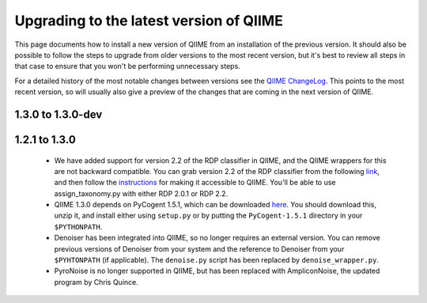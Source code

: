 .. _upgrade:

Upgrading to the latest version of QIIME
========================================
This page documents how to install a new version of QIIME from an installation of the previous version. It should also be possible to follow the steps to upgrade from older versions to the most recent version, but it's best to review all steps in that case to ensure that you won't be performing unnecessary steps. 

For a detailed history of the most notable changes between versions see the `QIIME ChangeLog <http://qiime.svn.sourceforge.net/viewvc/qiime/trunk/ChangeLog?view=markup>`_. This points to the most recent version, so will usually also give a preview of the changes that are coming in the next version of QIIME.

1.3.0 to 1.3.0-dev
--------------------------

1.2.1 to 1.3.0
--------------------------

 * We have added support for version 2.2 of the RDP classifier in QIIME, and the QIIME wrappers for this are not backward compatible. You can grab version 2.2 of the RDP classifier from the following `link <http://sourceforge.net/projects/rdp-classifier/files/rdp-classifier/rdp_classifier_2.2.zip/download>`_, and then follow the `instructions <./install.html#rdp-install>`_ for making it accessible to QIIME. You'll be able to use assign_taxonomy.py with either RDP 2.0.1 or RDP 2.2.
 * QIIME 1.3.0 depends on PyCogent 1.5.1, which can be downloaded `here <http://sourceforge.net/projects/pycogent/files/PyCogent/1.5.1/PyCogent-1.5.1.tgz/download>`_. You should download this, unzip it, and install either using ``setup.py`` or by putting the ``PyCogent-1.5.1`` directory in your ``$PYTHONPATH``.
 * Denoiser has been integrated into QIIME, so no longer requires an external version. You can remove previous versions of Denoiser from your system and the reference to Denoiser from your ``$PYHTONPATH`` (if applicable). The ``denoise.py`` script has been replaced by ``denoise_wrapper.py``.
 * PyroNoise is no longer supported in QIIME, but has been replaced with AmpliconNoise, the updated program by Chris Quince.